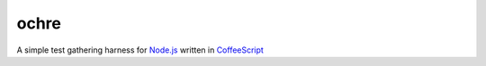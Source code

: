 ochre
=====
A simple test gathering harness for `Node.js`_ written in `CoffeeScript`_

.. _Node.js: http://nodejs.org
.. _CoffeeScript: http://coffeescript.org
